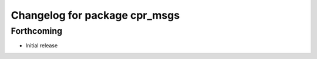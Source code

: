 ^^^^^^^^^^^^^^^^^^^^^^^^^^^^^^
Changelog for package cpr_msgs
^^^^^^^^^^^^^^^^^^^^^^^^^^^^^^

Forthcoming
-----------
* Initial release
